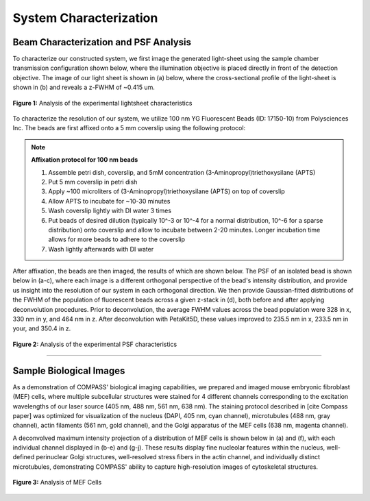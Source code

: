 .. _characterization-home:

###############################
System Characterization
###############################

Beam Characterization and PSF Analysis
________________________________________

To characterize our constructed system, we first image the generated light-sheet using the sample chamber transmission configuration shown below, where the illumination objective is placed directly in front of the detection objective. The image of our light sheet is shown in (a) below, where the cross-sectional profile of the light-sheet is shown in (b) and reveals a z-FWHM of ~0.415 um.

.. figure:: Images/SC_Beam_Characterization.png
    :align: center
    :alt: Analysis of the experimental lightsheet characteristics

    **Figure 1:** Analysis of the experimental lightsheet characteristics

To characterize the resolution of our system, we utilize 100 nm YG Fluorescent Beads (ID: 17150-10) from Polysciences Inc. The beads are first affixed onto a 5 mm coverslip using the following protocol:

.. note:: **Affixation protocol for 100 nm beads**

    1. Assemble petri dish, coverslip, and 5mM concentration (3-Aminopropyl)triethoxysilane (APTS)
    2. Put 5 mm coverslip in petri dish
    3. Apply ~100 microliters of (3-Aminopropyl)triethoxysilane (APTS) on top of coverslip
    4. Allow APTS to incubate for ~10-30 minutes
    5. Wash coverslip lightly with DI water 3 times
    6. Put beads of desired dilution (typically 10^-3 or 10^-4 for a normal distribution, 10^-6 for a sparse
       distribution) onto coverslip and allow to incubate between 2-20 minutes. Longer incubation time allows for more
       beads to adhere to the coverslip
    7. Wash lightly afterwards with DI water

After affixation, the beads are then imaged, the results of which are shown below. The PSF of an isolated bead is shown below in (a-c), where each image is a different orthogonal perspective of the bead's intensity distribution, and provide us insight into the resolution of our system in each orthogonal direction. We then provide Gaussian-fitted distributions of the FWHM of the population of fluorescent beads across a given z-stack in (d), both before and after applying deconvolution procedures. Prior to deconvolution, the average FWHM values across the bead population were 328 in x, 330 nm in y, and 464 nm in z. After deconvolution with PetaKit5D, these values improved to 235.5 nm in x, 233.5 nm in your, and 350.4 in z.

.. figure:: Images/SC_PSF_Characterization.png
    :align: center
    :alt: Analysis of the experimental PSF characteristics

    **Figure 2:** Analysis of the experimental PSF characteristics

---------------

Sample Biological Images
______________________________

As a demonstration of COMPASS' biological imaging capabilities, we prepared and imaged mouse embryonic fibroblast
(MEF) cells, where multiple subcellular structures were stained for 4 different channels corresponding to the
excitation wavelengths of our laser source (405 nm, 488 nm, 561 nm, 638 nm). The staining protocol described in [cite
Compass paper] was optimized for visualization of the nucleus (DAPI, 405 nm, cyan channel), microtubules (488 nm,
gray channel), actin filaments (561 nm, gold channel), and the Golgi apparatus of the MEF cells (638 nm, magenta
channel).

A deconvolved maximum intensity projection of a distribution of MEF cells is shown below in (a) and (f), with each
individual channel displayed in (b-e) and (g-j). These results display fine nucleolar features within the
nucleus, well-defined perinuclear Golgi structures, well-resolved stress fibers in the actin channel, and individually distinct microtubules, demonstrating COMPASS' ability to capture high-resolution images of cytoskeletal structures.

.. figure:: Images/Figure5_Cells_Resized_New_Nowavelengths.png
    :align: center
    :alt: Analysis of MEF Cells

    **Figure 3:** Analysis of MEF Cells

